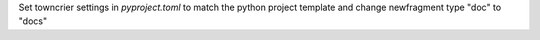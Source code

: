 Set towncrier settings in `pyproject.toml` to match the python project template and change newfragment type "doc" to "docs"

